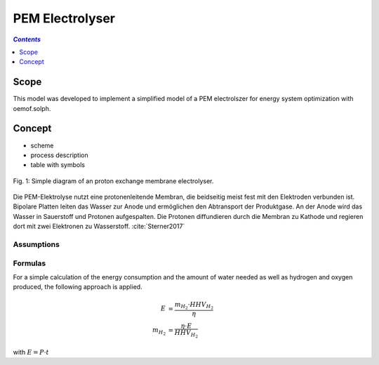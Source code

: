 .. _model_pem_electrolyser:

~~~~~~~~~~~~~~~~
PEM Electrolyser
~~~~~~~~~~~~~~~~

.. contents:: `Contents`
    :depth: 1
    :local:
    :backlinks: top
	
Scope
=====

This model was developed to implement a simplified model of a PEM electrolszer for energy system optimization with oemof.solph. 

Concept
=======

- scheme
- process description
- table with symbols

.. figure:: _pics/PEMEL.png
	:align: center
	:width: 30%

	Fig. 1: Simple diagram of an proton exchange membrane electrolyser.

Die PEM-Elektrolyse nutzt eine protonenleitende Membran, die beidseitig meist fest mit den Elektroden verbunden ist. 
Bipolare Platten leiten das Wasser zur Anode und ermöglichen den Abtransport der Produktgase. An der Anode wird das 
Wasser in Sauerstoff und Protonen aufgespalten. Die Protonen diffundieren durch die Membran zu Kathode und regieren 
dort mit zwei Elektronen zu Wasserstoff. :cite:`Sterner2017`

Assumptions
-----------

Formulas
--------
For a simple calculation of the energy consumption and the amount of water needed as well as hydrogen and oxygen produced,
the following approach is applied.

.. math::
	\begin{align}
		E & = \frac{m_{H_2} \cdot HHV_{H_2}}{\eta} \\
		m_{H_2} & = \frac{\eta \cdot E}{HHV_{H_2}}
	\end{align}

with :math:`E = P \cdot t`



